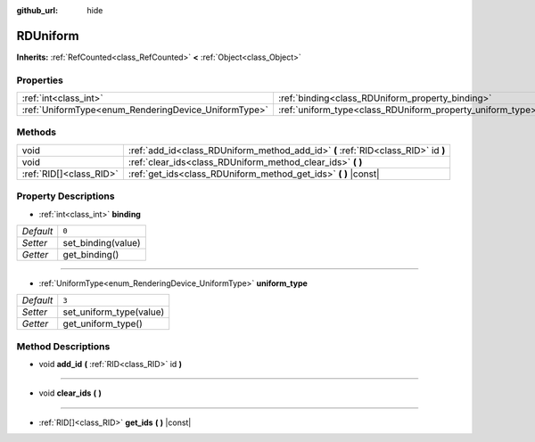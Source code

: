 :github_url: hide

.. DO NOT EDIT THIS FILE!!!
.. Generated automatically from Godot engine sources.
.. Generator: https://github.com/godotengine/godot/tree/master/doc/tools/make_rst.py.
.. XML source: https://github.com/godotengine/godot/tree/master/doc/classes/RDUniform.xml.

.. _class_RDUniform:

RDUniform
=========

**Inherits:** :ref:`RefCounted<class_RefCounted>` **<** :ref:`Object<class_Object>`



Properties
----------

+------------------------------------------------------+------------------------------------------------------------+-------+
| :ref:`int<class_int>`                                | :ref:`binding<class_RDUniform_property_binding>`           | ``0`` |
+------------------------------------------------------+------------------------------------------------------------+-------+
| :ref:`UniformType<enum_RenderingDevice_UniformType>` | :ref:`uniform_type<class_RDUniform_property_uniform_type>` | ``3`` |
+------------------------------------------------------+------------------------------------------------------------+-------+

Methods
-------

+-------------------------+-----------------------------------------------------------------------------------+
| void                    | :ref:`add_id<class_RDUniform_method_add_id>` **(** :ref:`RID<class_RID>` id **)** |
+-------------------------+-----------------------------------------------------------------------------------+
| void                    | :ref:`clear_ids<class_RDUniform_method_clear_ids>` **(** **)**                    |
+-------------------------+-----------------------------------------------------------------------------------+
| :ref:`RID[]<class_RID>` | :ref:`get_ids<class_RDUniform_method_get_ids>` **(** **)** |const|                |
+-------------------------+-----------------------------------------------------------------------------------+

Property Descriptions
---------------------

.. _class_RDUniform_property_binding:

- :ref:`int<class_int>` **binding**

+-----------+--------------------+
| *Default* | ``0``              |
+-----------+--------------------+
| *Setter*  | set_binding(value) |
+-----------+--------------------+
| *Getter*  | get_binding()      |
+-----------+--------------------+

----

.. _class_RDUniform_property_uniform_type:

- :ref:`UniformType<enum_RenderingDevice_UniformType>` **uniform_type**

+-----------+-------------------------+
| *Default* | ``3``                   |
+-----------+-------------------------+
| *Setter*  | set_uniform_type(value) |
+-----------+-------------------------+
| *Getter*  | get_uniform_type()      |
+-----------+-------------------------+

Method Descriptions
-------------------

.. _class_RDUniform_method_add_id:

- void **add_id** **(** :ref:`RID<class_RID>` id **)**

----

.. _class_RDUniform_method_clear_ids:

- void **clear_ids** **(** **)**

----

.. _class_RDUniform_method_get_ids:

- :ref:`RID[]<class_RID>` **get_ids** **(** **)** |const|

.. |virtual| replace:: :abbr:`virtual (This method should typically be overridden by the user to have any effect.)`
.. |const| replace:: :abbr:`const (This method has no side effects. It doesn't modify any of the instance's member variables.)`
.. |vararg| replace:: :abbr:`vararg (This method accepts any number of arguments after the ones described here.)`
.. |constructor| replace:: :abbr:`constructor (This method is used to construct a type.)`
.. |static| replace:: :abbr:`static (This method doesn't need an instance to be called, so it can be called directly using the class name.)`
.. |operator| replace:: :abbr:`operator (This method describes a valid operator to use with this type as left-hand operand.)`
